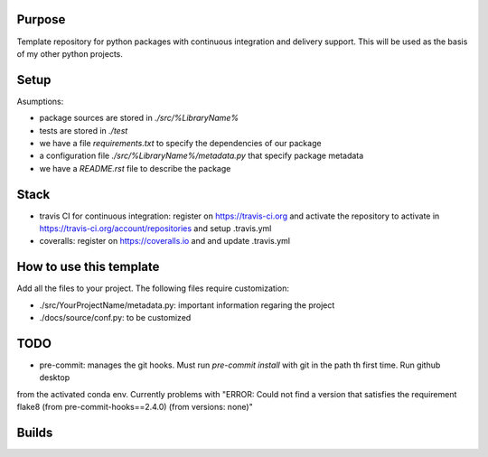 Purpose
=======

Template repository for python packages with continuous integration and delivery support. This will be used as the basis of my other python projects.

Setup
=====

Asumptions:

* package sources are stored in `./src/%LibraryName%`
* tests are stored in `./test`
* we have a file `requirements.txt` to specify the dependencies of our package
* a configuration file `./src/%LibraryName%/metadata.py` that specify package metadata
* we have a `README.rst` file to describe the package

Stack
=====

* travis CI for continuous integration: register on https://travis-ci.org and activate the repository to activate in https://travis-ci.org/account/repositories and setup .travis.yml

* coveralls: register on https://coveralls.io and and update .travis.yml


How to use this template
========================

Add all the files to your project. The following files require customization:

* ./src/YourProjectName/metadata.py: important information regaring the project
* ./docs/source/conf.py: to be customized


TODO
====

* pre-commit: manages the git hooks. Must run `pre-commit install` with git in the path th first time. Run github desktop
from the activated conda env. Currently problems with "ERROR: Could not find a version that satisfies the requirement 
flake8 (from pre-commit-hooks==2.4.0) (from versions: none)"


Builds
======

.. image:: https://dev.azure.com/civodlu/pte/_apis/build/status/civodlu.PythonTemplate?branchName=master
	:target: https://dev.azure.com/civodlu/pte/_build
   
.. image:: https://travis-ci.org/civodlu/PythonTemplate.svg?branch=master
	:target: https://travis-ci.org/civodlu/PythonTemplate/builds
	
.. image:: https://coveralls.io/repos/github/civodlu/PythonTemplate/badge.svg?branch=master
	:target: https://coveralls.io/github/civodlu/PythonTemplate?branch=master
